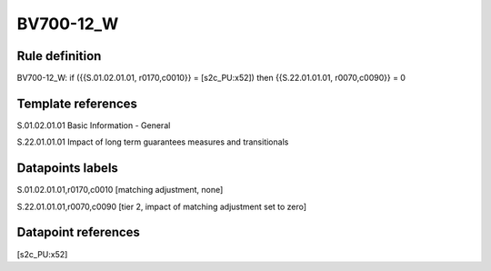 ==========
BV700-12_W
==========

Rule definition
---------------

BV700-12_W: if ({{S.01.02.01.01, r0170,c0010}} = [s2c_PU:x52]) then {{S.22.01.01.01, r0070,c0090}} = 0


Template references
-------------------

S.01.02.01.01 Basic Information - General

S.22.01.01.01 Impact of long term guarantees measures and transitionals


Datapoints labels
-----------------

S.01.02.01.01,r0170,c0010 [matching adjustment, none]

S.22.01.01.01,r0070,c0090 [tier 2, impact of matching adjustment set to zero]



Datapoint references
--------------------

[s2c_PU:x52]